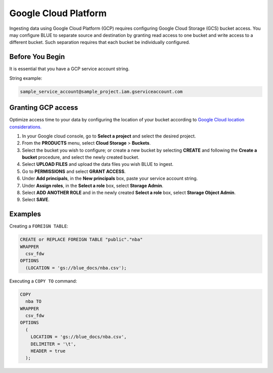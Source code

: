 .. _gcp:

******************************************
Google Cloud Platform
******************************************

Ingesting data using Google Cloud Platform (GCP) requires configuring Google Cloud Storage (GCS) bucket access. You may configure BLUE to separate source and destination by granting read access to one bucket and write access to a different bucket. Such separation requires that each bucket be individually configured.    
   
Before You Begin   
================  

It is essential that you have a GCP service account string.

String example:

.. code-block:: console

	sample_service_account@sample_project.iam.gserviceaccount.com
 
Granting GCP access
===================

Optimize access time to your data by configuring the location of your bucket according to `Google Cloud location considerations. <https://cloud.google.com/storage/docs/locations#location-r>`_

#. In your Google cloud console, go to **Select a project** and select the desired project.

#. From the **PRODUCTS** menu, select **Cloud Storage** > **Buckets**.

#. Select the bucket you wish to configure; or create a new bucket by selecting **CREATE** and following the **Create a bucket** procedure, and select the newly created bucket.

#. Select **UPLOAD FILES** and upload the data files you wish BLUE to ingest.

#. Go to **PERMISSIONS** and select **GRANT ACCESS**.

#. Under **Add principals**, in the **New principals** box, paste your service account string.

#. Under **Assign roles**, in the **Select a role** box, select **Storage Admin**.

#. Select **ADD ANOTHER ROLE** and in the newly created **Select a role** box, select **Storage Object Admin**.

#. Select **SAVE**.


Examples
========

Creating a ``FOREIGN TABLE``:

.. code-block:: postgres

	CREATE or REPLACE FOREIGN TABLE "public"."nba"
	WRAPPER
	  csv_fdw
	OPTIONS
	  (LOCATION = 'gs://blue_docs/nba.csv');
	  
Executing a ``COPY TO`` command:

.. code-block:: postgres

	COPY
	  nba TO
	WRAPPER
	  csv_fdw
	OPTIONS
	  (
	    LOCATION = 'gs://blue_docs/nba.csv',
	    DELIMITER = '\t',
	    HEADER = true
	  );
  
